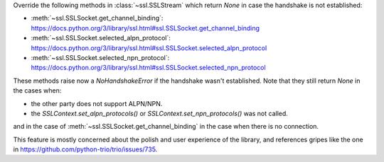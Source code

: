 Override the following methods in :class:`~ssl.SSLStream` which return `None` in case the handshake is not established:

- :meth:`~ssl.SSLSocket.get_channel_binding`: https://docs.python.org/3/library/ssl.html#ssl.SSLSocket.get_channel_binding
- :meth:`~ssl.SSLSocket.selected_alpn_protocol`: https://docs.python.org/3/library/ssl.html#ssl.SSLSocket.selected_alpn_protocol
- :meth:`~ssl.SSLSocket.selected_npn_protocol`: https://docs.python.org/3/library/ssl.html#ssl.SSLSocket.selected_npn_protocol

These methods raise now a `NoHandshakeError` if the handshake wasn't established. Note that they still return `None` in the cases when:

- the other party does not support ALPN/NPN.
- the `SSLContext.set_alpn_protocols()` or `SSLContext.set_npn_protocols()` was not called.

and in the case of :meth:`~ssl.SSLSocket.get_channel_binding` in the case when there is no connection.

This feature is mostly concerned about the polish and user experience of the library, and references gripes like the one in
https://github.com/python-trio/trio/issues/735.